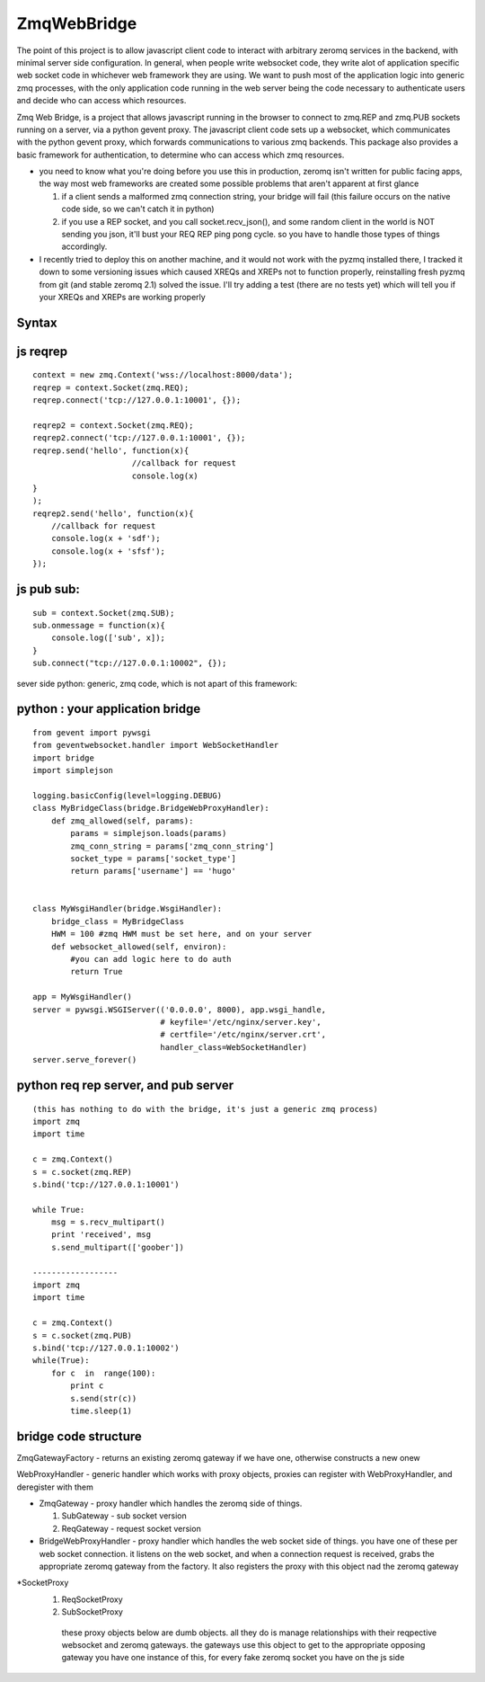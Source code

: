 ============
ZmqWebBridge
============

The point of this project is to allow javascript client code to interact with arbitrary zeromq services in the backend, with minimal server side configuration.  In  general, when people write websocket code, they write alot of application specific web socket code in whichever web framework they are using.  We want to push most of the application logic into generic zmq processes, with the only application code running in the web server being the code necessary to authenticate users and decide who can access which resources.

Zmq Web Bridge, is a project that allows javascript running in the browser to connect to zmq.REP and zmq.PUB  sockets running on a server, via a python gevent proxy.
The javascript client code sets up a websocket, which communicates with the python gevent proxy, which forwards communications to various zmq backends.  This package also provides a basic framework for authentication, to determine who can access which zmq resources.

* you need to know what you're doing before you use this in production, zeromq isn't written for public facing apps, the way most web frameworks are created some possible problems that aren't apparent at first glance

  1.  if a client sends a malformed zmq connection string, your bridge will fail (this failure occurs on the native code side, so we can't catch it in python)
  2.  if you use a REP socket, and you call socket.recv_json(), and some random client in the world is NOT sending you json, it'll bust your REQ REP ping pong cycle.  so you have to handle those types of things accordingly.

* I recently tried to deploy this on another machine, and it would not work with the pyzmq installed there, I tracked it down to some versioning issues which caused XREQs and XREPs not to function properly, reinstalling fresh pyzmq from git (and stable zeromq 2.1) solved the issue.  I'll try adding a test (there are no tests yet) which will tell you if your XREQs and XREPs are working properly

Syntax
------

js reqrep
----------
::

  context = new zmq.Context('wss://localhost:8000/data');
  reqrep = context.Socket(zmq.REQ);
  reqrep.connect('tcp://127.0.0.1:10001', {});

  reqrep2 = context.Socket(zmq.REQ);
  reqrep2.connect('tcp://127.0.0.1:10001', {});
  reqrep.send('hello', function(x){
		       //callback for request
		       console.log(x)
  }
  );
  reqrep2.send('hello', function(x){
      //callback for request
      console.log(x + 'sdf');
      console.log(x + 'sfsf');
  });


js pub sub:
-----------
::

  sub = context.Socket(zmq.SUB);
  sub.onmessage = function(x){
      console.log(['sub', x]);
  }
  sub.connect("tcp://127.0.0.1:10002", {});

sever side python:
generic, zmq code, which is not apart of this framework:

python : your application bridge
--------------------------------
::


  from gevent import pywsgi
  from geventwebsocket.handler import WebSocketHandler
  import bridge
  import simplejson

  logging.basicConfig(level=logging.DEBUG)
  class MyBridgeClass(bridge.BridgeWebProxyHandler):
      def zmq_allowed(self, params):
	  params = simplejson.loads(params)
	  zmq_conn_string = params['zmq_conn_string']
	  socket_type = params['socket_type']
	  return params['username'] == 'hugo'


  class MyWsgiHandler(bridge.WsgiHandler):
      bridge_class = MyBridgeClass
      HWM = 100 #zmq HWM must be set here, and on your server
      def websocket_allowed(self, environ):
	  #you can add logic here to do auth
	  return True

  app = MyWsgiHandler()
  server = pywsgi.WSGIServer(('0.0.0.0', 8000), app.wsgi_handle,
			     # keyfile='/etc/nginx/server.key',
			     # certfile='/etc/nginx/server.crt',
			     handler_class=WebSocketHandler)
  server.serve_forever()

python req rep server, and pub server
-------------------------------------
::

  (this has nothing to do with the bridge, it's just a generic zmq process)
  import zmq
  import time

  c = zmq.Context()
  s = c.socket(zmq.REP)
  s.bind('tcp://127.0.0.1:10001')

  while True:
      msg = s.recv_multipart()
      print 'received', msg
      s.send_multipart(['goober'])

  ------------------
  import zmq
  import time

  c = zmq.Context()
  s = c.socket(zmq.PUB)
  s.bind('tcp://127.0.0.1:10002')
  while(True):
      for c  in  range(100):
	  print c
	  s.send(str(c))
	  time.sleep(1)



bridge code structure
---------------------
ZmqGatewayFactory - returns an existing zeromq gateway if we have one, otherwise
constructs a new onew

WebProxyHandler - generic handler which works with proxy objects, proxies can
register with WebProxyHandler, and deregister with them

* ZmqGateway - proxy handler which handles the zeromq side of things.

  1. SubGateway - sub socket version

  2. ReqGateway - request socket version

* BridgeWebProxyHandler - proxy handler which handles the web socket side of things.
  you have one of these per web socket connection.  it listens on the web
  socket, and when a connection request is received, grabs the appropriate
  zeromq gateway from the factory.  It also registers the proxy with this
  object nad the zeromq gateway
		  
*SocketProxy
  1. ReqSocketProxy
  2. SubSocketProxy
    these proxy objects below are dumb objects.  all they do is manage
    relationships with their reqpective websocket and zeromq gateways.
    the gateways use this object to get to the appropriate opposing gateway
    you have one instance of this, for every fake zeromq socket you have on the
    js side	
